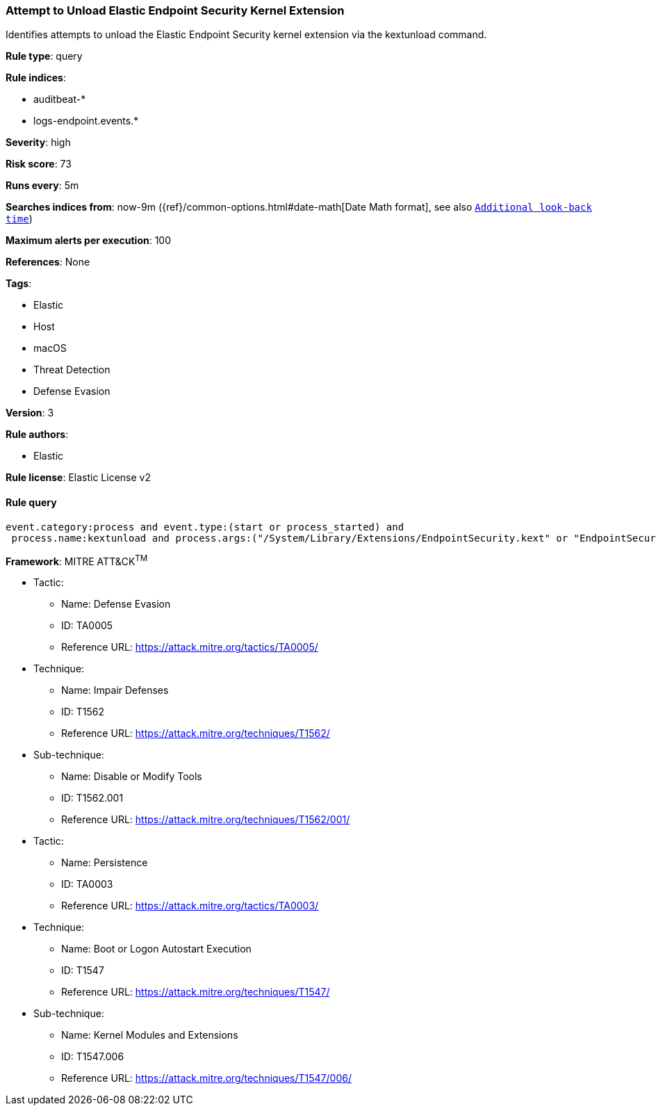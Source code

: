 [[prebuilt-rule-8-2-1-attempt-to-unload-elastic-endpoint-security-kernel-extension]]
=== Attempt to Unload Elastic Endpoint Security Kernel Extension

Identifies attempts to unload the Elastic Endpoint Security kernel extension via the kextunload command.

*Rule type*: query

*Rule indices*: 

* auditbeat-*
* logs-endpoint.events.*

*Severity*: high

*Risk score*: 73

*Runs every*: 5m

*Searches indices from*: now-9m ({ref}/common-options.html#date-math[Date Math format], see also <<rule-schedule, `Additional look-back time`>>)

*Maximum alerts per execution*: 100

*References*: None

*Tags*: 

* Elastic
* Host
* macOS
* Threat Detection
* Defense Evasion

*Version*: 3

*Rule authors*: 

* Elastic

*Rule license*: Elastic License v2


==== Rule query


[source, js]
----------------------------------
event.category:process and event.type:(start or process_started) and
 process.name:kextunload and process.args:("/System/Library/Extensions/EndpointSecurity.kext" or "EndpointSecurity.kext")

----------------------------------

*Framework*: MITRE ATT&CK^TM^

* Tactic:
** Name: Defense Evasion
** ID: TA0005
** Reference URL: https://attack.mitre.org/tactics/TA0005/
* Technique:
** Name: Impair Defenses
** ID: T1562
** Reference URL: https://attack.mitre.org/techniques/T1562/
* Sub-technique:
** Name: Disable or Modify Tools
** ID: T1562.001
** Reference URL: https://attack.mitre.org/techniques/T1562/001/
* Tactic:
** Name: Persistence
** ID: TA0003
** Reference URL: https://attack.mitre.org/tactics/TA0003/
* Technique:
** Name: Boot or Logon Autostart Execution
** ID: T1547
** Reference URL: https://attack.mitre.org/techniques/T1547/
* Sub-technique:
** Name: Kernel Modules and Extensions
** ID: T1547.006
** Reference URL: https://attack.mitre.org/techniques/T1547/006/
